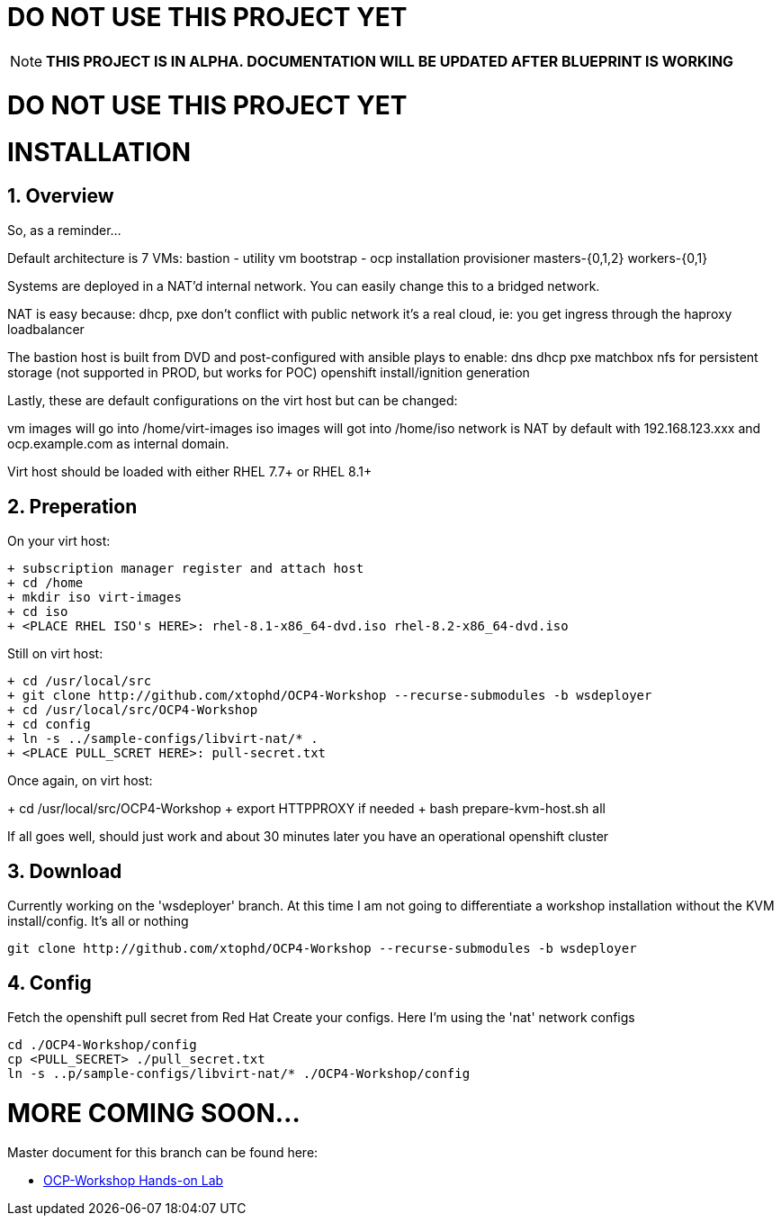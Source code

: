:gitrepo: https://github.com/xtophd/RHEL7-Workshop
:docsdir: documentation
:includedir: _include
:doctype: book
:sectnums:
:sectnumlevels: 3
ifdef::env-github[]
:tip-caption: :bulb:
:note-caption: :information_source:
:important-caption: :heavy_exclamation_mark:
:caution-caption: :fire:
:warning-caption: :warning:
endif::[]
:imagesdir: ./_include/_images/


= DO NOT USE THIS PROJECT YET

NOTE: *THIS PROJECT IS IN ALPHA.  DOCUMENTATION WILL BE UPDATED AFTER BLUEPRINT IS WORKING*

= DO NOT USE THIS PROJECT YET

= INSTALLATION

== Overview

So, as a reminder...

Default architecture is 7 VMs:
bastion - utility vm
bootstrap - ocp installation provisioner
masters-{0,1,2}
workers-{0,1}

Systems are deployed in a NAT'd internal network.  You can easily change this to a bridged network.

NAT is easy because:
dhcp, pxe don't conflict with public network
it's a real cloud, ie: you get ingress through the haproxy loadbalancer

The bastion host is built from DVD and post-configured with ansible plays to enable:
dns
dhcp
pxe
matchbox
nfs for persistent storage (not supported in PROD, but works for POC)
openshift install/ignition generation

Lastly, these are default configurations on the virt host but can be changed:

vm images will go into /home/virt-images
iso images will got into /home/iso
network is NAT by default with 192.168.123.xxx and ocp.example.com as internal domain.

Virt host should be loaded with either RHEL 7.7+ or RHEL 8.1+

== Preperation

On your virt host:

  + subscription manager register and attach host
  + cd /home
  + mkdir iso virt-images
  + cd iso
  + <PLACE RHEL ISO's HERE>: rhel-8.1-x86_64-dvd.iso rhel-8.2-x86_64-dvd.iso

Still on virt host:

  + cd /usr/local/src
  + git clone http://github.com/xtophd/OCP4-Workshop --recurse-submodules -b wsdeployer
  + cd /usr/local/src/OCP4-Workshop
  + cd config
  + ln -s ../sample-configs/libvirt-nat/* .
  + <PLACE PULL_SCRET HERE>: pull-secret.txt

Once again, on virt host:

+ cd /usr/local/src/OCP4-Workshop
  + export HTTPPROXY if needed
  + bash prepare-kvm-host.sh all

If all goes well, should just work and about 30 minutes later you have an operational openshift cluster


== Download 

Currently working on the 'wsdeployer' branch.  At this time I am not going to differentiate
a workshop installation without the KVM install/config.  It's all or nothing

----
git clone http://github.com/xtophd/OCP4-Workshop --recurse-submodules -b wsdeployer
----

== Config

Fetch the openshift pull secret from Red Hat
Create your configs.  Here I'm using the 'nat' network configs

----
cd ./OCP4-Workshop/config
cp <PULL_SECRET> ./pull_secret.txt
ln -s ..p/sample-configs/libvirt-nat/* ./OCP4-Workshop/config
----

= MORE COMING SOON...

Master document for this branch can be found here:

* link:{docsdir}/OCP-Workshop.adoc[OCP-Workshop Hands-on Lab]
